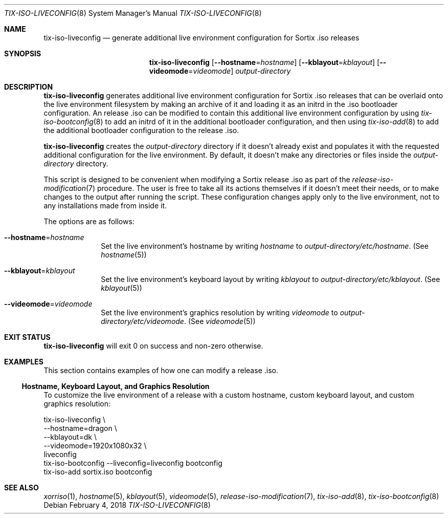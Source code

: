 .Dd February 4, 2018
.Dt TIX-ISO-LIVECONFIG 8
.Os
.Sh NAME
.Nm tix-iso-liveconfig
.Nd generate additional live environment configuration for Sortix .iso releases
.Sh SYNOPSIS
.Nm
.Op Fl \-hostname Ns = Ns Ar hostname
.Op Fl \-kblayout Ns = Ns Ar kblayout
.Op Fl \-videomode Ns = Ns Ar videomode
.Ar output-directory
.Sh DESCRIPTION
.Nm
generates additional live environment configuration for Sortix .iso releases
that can be overlaid onto the live environment filesystem by making an archive
of it and loading it as an initrd in the .iso bootloader configuration.
An release .iso can be modified to contain this additional live environment
configuration by using
.Xr tix-iso-bootconfig 8
to add an initrd of it in the additional bootloader configuration, and then
using
.Xr tix-iso-add 8
to add the additional bootloader configuration to the release .iso.
.Pp
.Nm
creates the
.Ar output-directory
directory if it doesn't already exist and populates it with the requested
additional configuration for the live environment.
By default, it doesn't make any directories or files inside the
.Ar output-directory
directory.
.Pp
This script is designed to be convenient when modifying a Sortix release .iso as
part of the
.Xr release-iso-modification 7
procedure.
The user is free to take all its actions themselves if it doesn't meet their
needs, or to make changes to the output after running the script.
These configuration changes apply only to the live environment, not to any
installations made from inside it.
.Pp
The options are as follows:
.Bl -tag -width "12345678"
.It Fl \-hostname Ns = Ns Ar hostname
Set the live environment's hostname by writing
.Ar hostname
to
.Pa output-directory/etc/hostname .
(See
.Xr hostname 5 )
.It Fl \-kblayout Ns = Ns Ar kblayout
Set the live environment's keyboard layout by writing
.Ar kblayout
to
.Pa output-directory/etc/kblayout .
(See
.Xr kblayout 5 )
.It Fl \-videomode Ns = Ns Ar videomode
Set the live environment's graphics resolution by writing
.Ar videomode
to
.Pa output-directory/etc/videomode .
(See
.Xr videomode 5 )
.El
.Sh EXIT STATUS
.Nm
will exit 0 on success and non-zero otherwise.
.Sh EXAMPLES
This section contains examples of how one can modify a release .iso.
.Ss Hostname, Keyboard Layout, and Graphics Resolution
To customize the live environment of a release with a custom hostname, custom
keyboard layout, and custom graphics resolution:
.Bd -literal
tix-iso-liveconfig \\
  --hostname=dragon \\
  --kblayout=dk \\
  --videomode=1920x1080x32 \\
  liveconfig
tix-iso-bootconfig --liveconfig=liveconfig bootconfig
tix-iso-add sortix.iso bootconfig
.Ed
.Sh SEE ALSO
.Xr xorriso 1 ,
.Xr hostname 5 ,
.Xr kblayout 5 ,
.Xr videomode 5 ,
.Xr release-iso-modification 7 ,
.Xr tix-iso-add 8 ,
.Xr tix-iso-bootconfig 8
